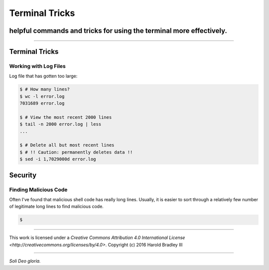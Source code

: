 Terminal Tricks
###############
helpful commands and tricks for using the terminal more effectively.
====================================================================

.. image:: https://i.creativecommons.org/l/by/4.0/88x31.png
    :target: http://creativecommons.org/licenses/by/4.0/

----

Terminal Tricks
===============

Working with Log Files
----------------------

Log file that has gotten too large:

.. code:: bash

    $ # How many lines?
    $ wc -l error.log
    7031689 error.log

    $ # View the most recent 2000 lines
    $ tail -n 2000 error.log | less
    ...

    $ # Delete all but most recent lines
    $ # !! Caution: permanently deletes data !!
    $ sed -i 1,7029000d error.log


Security
========

Finding Malicious Code
----------------------

Often I've found that malicious shell code has really long lines. Usually, it is easier to sort through a relatively few number of legitimate long lines to find malicious code.

.. code:: bash

    $


----

.. image:: https://i.creativecommons.org/l/by/4.0/88x31.png
    :target: http://creativecommons.org/licenses/by/4.0/

This work is licensed under a `Creative Commons Attribution 4.0 International License <http://creativecommons.org/licenses/by/4.0>`.
Copyright (c) 2016 Harold Bradley III

----

*Soli Deo gloria.*
